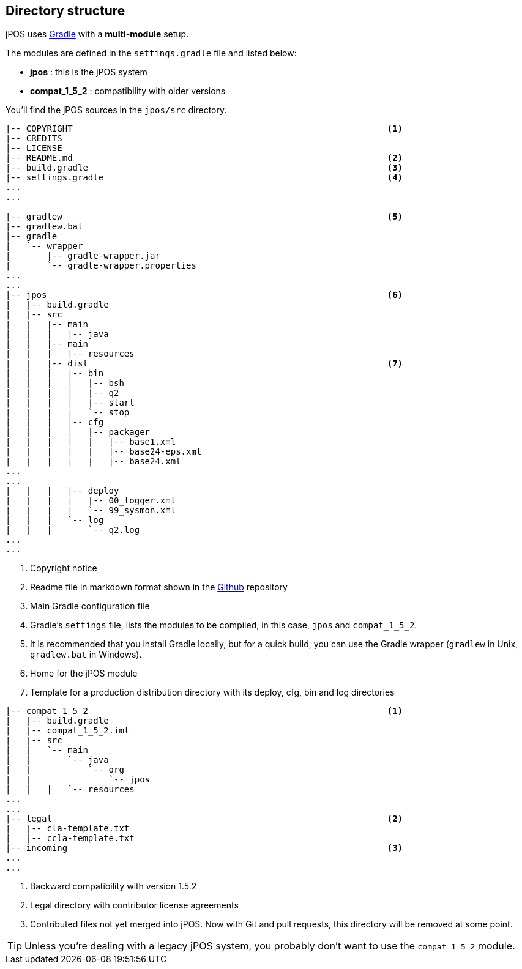 == Directory structure

jPOS uses http://www.gradle.org/[Gradle] with a *multi-module* setup.

The modules are defined in the `settings.gradle` file and listed below:

* **jpos** : this is the jPOS system
* **compat_1_5_2** : compatibility with older versions

You'll find the jPOS sources in the `jpos/src` directory.

-----------------------------------------------------------------------------
|-- COPYRIGHT                                                             <1>
|-- CREDITS
|-- LICENSE
|-- README.md                                                             <2>
|-- build.gradle                                                          <3>
|-- settings.gradle                                                       <4>
...
...

|-- gradlew                                                               <5>
|-- gradlew.bat
|-- gradle                                                                
|   `-- wrapper
|       |-- gradle-wrapper.jar
|       `-- gradle-wrapper.properties
...
...
|-- jpos                                                                  <6>
|   |-- build.gradle
|   |-- src
|   |   |-- main
|   |   |   |-- java
|   |   |-- main
|   |   |   |-- resources
|   |   |-- dist                                                          <7>
|   |   |   |-- bin
|   |   |   |   |-- bsh
|   |   |   |   |-- q2
|   |   |   |   |-- start
|   |   |   |   `-- stop
|   |   |   |-- cfg
|   |   |   |   |-- packager
|   |   |   |   |   |-- base1.xml
|   |   |   |   |   |-- base24-eps.xml
|   |   |   |   |   |-- base24.xml
...
...
|   |   |   |-- deploy
|   |   |   |   |-- 00_logger.xml
|   |   |   |   `-- 99_sysmon.xml
|   |   |   `-- log
|   |   |       `-- q2.log
...
...
-----------------------------------------------------------------------------
<1> Copyright notice
<2> Readme file in markdown format shown in the https://github.com/jpos/jPOS[Github] repository
<3> Main Gradle configuration file
<4> Gradle's `settings` file, lists the modules to be compiled, in this case, `jpos` and `compat_1_5_2`.
<5> It is recommended that you install Gradle locally, but for a quick build, you can use the Gradle wrapper (`gradlew` in Unix, `gradlew.bat` in Windows).
<6> Home for the jPOS module
<7> Template for a production distribution directory with its deploy, cfg, bin and log directories

-----------------------------------------------------------------------------
|-- compat_1_5_2                                                          <1>
|   |-- build.gradle
|   |-- compat_1_5_2.iml
|   |-- src
|   |   `-- main
|   |       `-- java
|   |           `-- org
|   |               `-- jpos
|   |   |   `-- resources
...
...
|-- legal                                                                 <2>
|   |-- cla-template.txt
|   |-- ccla-template.txt
|-- incoming                                                              <3>
...
...
-----------------------------------------------------------------------------
<1> Backward compatibility with version 1.5.2
<2> Legal directory with contributor license agreements
<3> Contributed files not yet merged into jPOS. Now with Git and pull requests, this directory will be removed at some point.

[TIP]
=====
Unless you're dealing with a legacy jPOS system, you probably don't want to use
the `compat_1_5_2` module.  
=====

